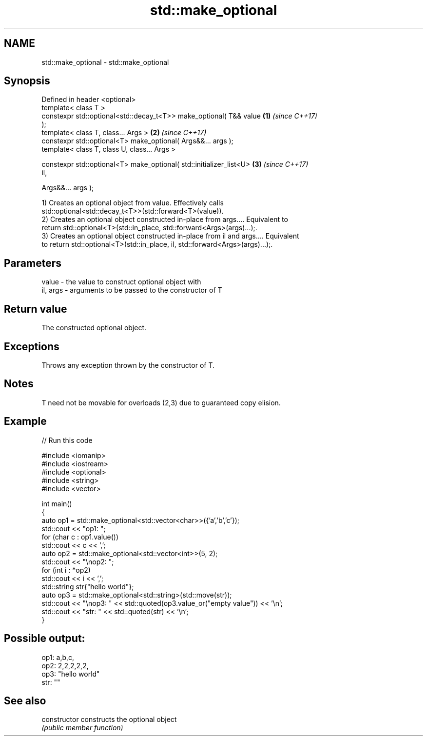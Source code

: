 .TH std::make_optional 3 "2024.06.10" "http://cppreference.com" "C++ Standard Libary"
.SH NAME
std::make_optional \- std::make_optional

.SH Synopsis
   Defined in header <optional>
   template< class T >
   constexpr std::optional<std::decay_t<T>> make_optional( T&& value  \fB(1)\fP \fI(since C++17)\fP
   );
   template< class T, class... Args >                                 \fB(2)\fP \fI(since C++17)\fP
   constexpr std::optional<T> make_optional( Args&&... args );
   template< class T, class U, class... Args >

   constexpr std::optional<T> make_optional( std::initializer_list<U> \fB(3)\fP \fI(since C++17)\fP
   il,

                                             Args&&... args );

   1) Creates an optional object from value. Effectively calls
   std::optional<std::decay_t<T>>(std::forward<T>(value)).
   2) Creates an optional object constructed in-place from args.... Equivalent to
   return std::optional<T>(std::in_place, std::forward<Args>(args)...);.
   3) Creates an optional object constructed in-place from il and args.... Equivalent
   to return std::optional<T>(std::in_place, il, std::forward<Args>(args)...);.

.SH Parameters

   value    - the value to construct optional object with
   il, args - arguments to be passed to the constructor of T

.SH Return value

   The constructed optional object.

.SH Exceptions

   Throws any exception thrown by the constructor of T.

.SH Notes

   T need not be movable for overloads (2,3) due to guaranteed copy elision.

.SH Example


// Run this code

 #include <iomanip>
 #include <iostream>
 #include <optional>
 #include <string>
 #include <vector>

 int main()
 {
     auto op1 = std::make_optional<std::vector<char>>({'a','b','c'});
     std::cout << "op1: ";
     for (char c : op1.value())
         std::cout << c << ',';
     auto op2 = std::make_optional<std::vector<int>>(5, 2);
     std::cout << "\\nop2: ";
     for (int i : *op2)
         std::cout << i << ',';
     std::string str{"hello world"};
     auto op3 = std::make_optional<std::string>(std::move(str));
     std::cout << "\\nop3: " << std::quoted(op3.value_or("empty value")) << '\\n';
     std::cout << "str: " << std::quoted(str) << '\\n';
 }

.SH Possible output:

 op1: a,b,c,
 op2: 2,2,2,2,2,
 op3: "hello world"
 str: ""

.SH See also

   constructor   constructs the optional object
                 \fI(public member function)\fP
